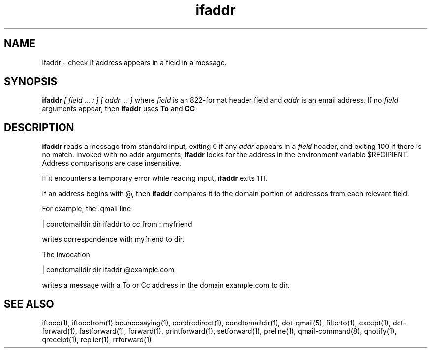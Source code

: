 .TH ifaddr 1
.SH NAME
ifaddr - check if address appears in a field in a message.

.SH SYNOPSIS
.B ifaddr
.I [ field ... : ] [ addr ... ]
where
.I field
is an 822-format header field and
.I addr
is an email address. If no 
.I field
arguments appear, then 
.B ifaddr
uses
.B To
and 
.B CC

.SH DESCRIPTION
.B ifaddr
reads a message from standard input, exiting 0 if any 
.I addr
appears in a 
.I field
header, and exiting 100 if there is no match. Invoked with no addr arguments, 
.B ifaddr
looks for the address in the environment variable $RECIPIENT. Address comparisons are case
insensitive.

If it encounters a temporary error while reading input, 
.B ifaddr
exits 111.

If an address begins with @, then 
.B ifaddr
compares it to the domain portion of addresses from each relevant field.

For example, the .qmail line

 | condtomaildir dir ifaddr to cc from : myfriend

writes correspondence with myfriend to dir.

The invocation

 | condtomaildir dir ifaddr @example.com

writes a message with a To or Cc address in the domain example.com to dir. 

.SH SEE ALSO
iftocc(1),
iftoccfrom(1)
bouncesaying(1),
condredirect(1),
condtomaildir(1),
dot-qmail(5),
filterto(1),
except(1),
dot-forward(1),
fastforward(1),
forward(1),
printforward(1),
setforward(1),
preline(1),
qmail-command(8),
qnotify(1),
qreceipt(1),
replier(1),
rrforward(1)
